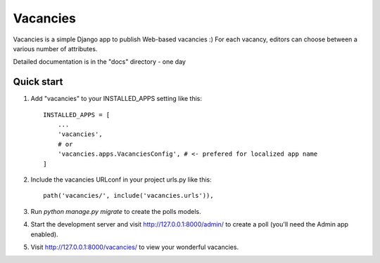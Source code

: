 Vacancies
=========

Vacancies is a simple Django app to publish Web-based vacancies :)
For each vacancy, editors can choose between a various number of attributes.

Detailed documentation is in the "docs" directory - one day

Quick start
-----------

1. Add "vacancies" to your INSTALLED_APPS setting like this::

    INSTALLED_APPS = [
        ...
        'vacancies',
        # or
        'vacancies.apps.VacanciesConfig', # <- prefered for localized app name
    ]

2. Include the vacancies URLconf in your project urls.py like this::

    path('vacancies/', include('vacancies.urls')),

3. Run `python manage.py migrate` to create the polls models.

4. Start the development server and visit http://127.0.0.1:8000/admin/
   to create a poll (you'll need the Admin app enabled).

5. Visit http://127.0.0.1:8000/vacancies/ to view your wonderful vacancies.
